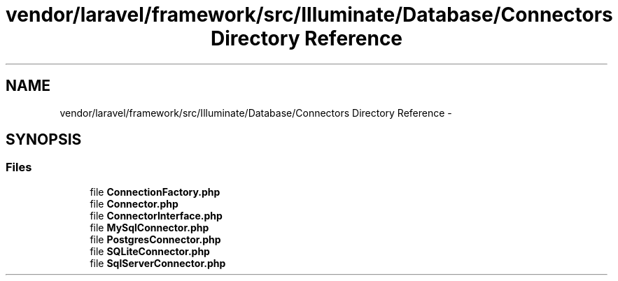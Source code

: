 .TH "vendor/laravel/framework/src/Illuminate/Database/Connectors Directory Reference" 3 "Tue Apr 14 2015" "Version 1.0" "VirtualSCADA" \" -*- nroff -*-
.ad l
.nh
.SH NAME
vendor/laravel/framework/src/Illuminate/Database/Connectors Directory Reference \- 
.SH SYNOPSIS
.br
.PP
.SS "Files"

.in +1c
.ti -1c
.RI "file \fBConnectionFactory\&.php\fP"
.br
.ti -1c
.RI "file \fBConnector\&.php\fP"
.br
.ti -1c
.RI "file \fBConnectorInterface\&.php\fP"
.br
.ti -1c
.RI "file \fBMySqlConnector\&.php\fP"
.br
.ti -1c
.RI "file \fBPostgresConnector\&.php\fP"
.br
.ti -1c
.RI "file \fBSQLiteConnector\&.php\fP"
.br
.ti -1c
.RI "file \fBSqlServerConnector\&.php\fP"
.br
.in -1c

